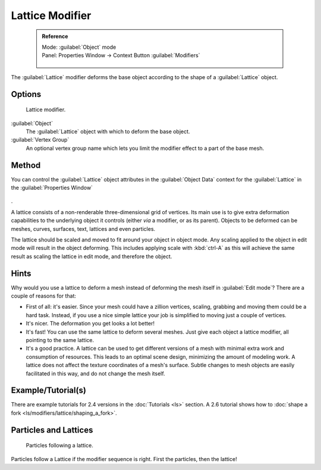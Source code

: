


Lattice Modifier
================


 .. admonition:: Reference
   :class: refbox

   | Mode:     :guilabel:`Object` mode
   | Panel:    Properties Window → Context Button :guilabel:`Modifiers`

   .. figure:: /images/CZ_Modifier_ContextButton.jpg


The :guilabel:`Lattice` modifier deforms the base object according to the shape of a
:guilabel:`Lattice` object.


Options
-------


.. figure:: /images/Reference-Panels-Modifier-Lattice.2.5.jpg

   Lattice modifier.


:guilabel:`Object`
   The :guilabel:`Lattice` object with which to deform the base object.

:guilabel:`Vertex Group`
   An optional vertex group name which lets you limit the modifier effect to a part of the base mesh.


Method
------


You can control the :guilabel:`Lattice` object attributes in the :guilabel:`Object Data` context for the :guilabel:`Lattice` in the :guilabel:`Properties Window`

.. figure:: /images/Lattice-Modifier-Context-Button.jpg


.

A lattice consists of a non-renderable three-dimensional grid of vertices.
Its main use is to give extra deformation capabilities to the underlying object it controls
(either *via* a modifier, or as its parent). Objects to be deformed can be meshes, curves,
surfaces, text, lattices and even particles.

The lattice should be scaled and moved to fit around your object in object mode.
Any scaling applied to the object in edit mode will result in the object deforming. This
includes applying scale with :kbd:`ctrl-A` as this will achieve the same result as
scaling the lattice in edit mode, and therefore the object.


Hints
-----


Why would you use a lattice to deform a mesh instead of deforming the mesh itself in
:guilabel:`Edit mode`\ ? There are a couple of reasons for that:

- First of all: it's easier. Since your mesh could have a zillion vertices, scaling, grabbing and moving them could be a hard task. Instead, if you use a nice simple lattice your job is simplified to moving just a couple of vertices.
- It's nicer. The deformation you get looks a lot better!
- It's fast! You can use the same lattice to deform several meshes. Just give each object a lattice modifier, all pointing to the same lattice.
- It's a good practice. A lattice can be used to get different versions of a mesh with minimal extra work and consumption of resources. This leads to an optimal scene design, minimizing the amount of modeling work. A lattice does not affect the texture coordinates of a mesh's surface. Subtle changes to mesh objects are easily facilitated in this way, and do not change the mesh itself.


Example/Tutorial(s)
-------------------

There are example tutorials for 2.4 versions in the :doc:`Tutorials <ls>` section. A 2.6 tutorial shows how to :doc:`shape a fork <ls/modifiers/lattice/shaping_a_fork>`\ .


Particles and Lattices
----------------------


.. figure:: /images/Blender3D-ParticlesAndLattices-2.56.jpg

   Particles following a lattice.


Particles follow a Lattice if the modifier sequence is right. First the particles,
then the lattice!


